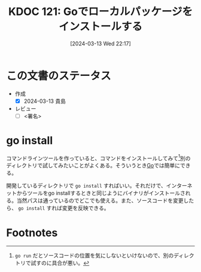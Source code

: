 :properties:
:ID: 20240313T221722
:end:
#+title:      KDOC 121: Goでローカルパッケージをインストールする
#+date:       [2024-03-13 Wed 22:17]
#+filetags:   :draft:code:
#+identifier: 20240313T221722

# (denote-rename-file-using-front-matter (buffer-file-name) 0)
# (org-roam-tag-remove)
# (org-roam-tag-add)

# ====ポリシー。
# 1ファイル1アイデア。
# 1ファイルで内容を完結させる。
# 常にほかのエントリとリンクする。
# 自分の言葉を使う。
# 参考文献を残しておく。
# 自分の考えを加える。
# 構造を気にしない。
# エントリ間の接続を発見したら、接続エントリを追加する。カード間にあるリンクの関係を説明するカード。
# アイデアがまとまったらアウトラインエントリを作成する。リンクをまとめたエントリ。
# エントリを削除しない。古いカードのどこが悪いかを説明する新しいカードへのリンクを追加する。
# 恐れずにカードを追加する。無意味の可能性があっても追加しておくことが重要。

* この文書のステータス
- 作成
  - [X] 2024-03-13 貴島
- レビュー
  - [ ] <署名>
# (progn (kill-line -1) (insert (format "  - [X] %s 貴島" (format-time-string "%Y-%m-%d"))))

# 関連をつけた。
# タイトルがフォーマット通りにつけられている。
# 内容をブラウザに表示して読んだ(作成とレビューのチェックは同時にしない)。
# 文脈なく読めるのを確認した。
# おばあちゃんに説明できる。
# いらない見出しを削除した。
# タグを適切にした。
# すべてのコメントを削除した。
* go install
コマンドラインツールを作っていると、コマンドをインストールしてみて[fn:1]別のディレクトリで試してみたいことがよくある。そういうとき[[id:7cacbaa3-3995-41cf-8b72-58d6e07468b1][Go]]では簡単にできる。

開発しているディレクトリで ~go install~ すればいい。それだけで、インターネットからツールをgo installするときと同じようにバイナリがインストールされる。当然パスは通っているのでどこでも使える。また、ソースコードを変更したら、 ~go install~ すれば変更を反映できる。
* Footnotes
[fn:1] ~go run~ だとソースコードの位置を気にしないといけないので、別のディレクトリで試すのに具合が悪い。
